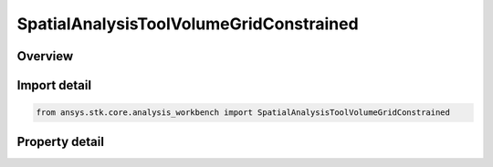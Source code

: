 SpatialAnalysisToolVolumeGridConstrained
========================================

.. py:class:: ansys.stk.core.analysis_workbench.SpatialAnalysisToolVolumeGridConstrained

   Bases: :py:class:`~ansys.stk.core.analysis_workbench.ISpatialAnalysisToolVolumeGrid`, :py:class:`~ansys.stk.core.analysis_workbench.IAnalysisWorkbenchComponent`

   A volume grid constrained interface.

.. py:currentmodule:: SpatialAnalysisToolVolumeGridConstrained

Overview
--------

.. tab-set::

    .. tab-item:: Properties

        .. list-table::
            :header-rows: 0
            :widths: auto

            * - :py:attr:`~ansys.stk.core.analysis_workbench.SpatialAnalysisToolVolumeGridConstrained.constraint`
              - Get the volume constraint on the grid.
            * - :py:attr:`~ansys.stk.core.analysis_workbench.SpatialAnalysisToolVolumeGridConstrained.reference_grid`
              - Get the reference system in which spherical parameters are computed.



Import detail
-------------

.. code-block:: python

    from ansys.stk.core.analysis_workbench import SpatialAnalysisToolVolumeGridConstrained


Property detail
---------------

.. py:property:: constraint
    :canonical: ansys.stk.core.analysis_workbench.SpatialAnalysisToolVolumeGridConstrained.constraint
    :type: ISpatialAnalysisToolVolume

    Get the volume constraint on the grid.

.. py:property:: reference_grid
    :canonical: ansys.stk.core.analysis_workbench.SpatialAnalysisToolVolumeGridConstrained.reference_grid
    :type: ISpatialAnalysisToolVolumeGrid

    Get the reference system in which spherical parameters are computed.


